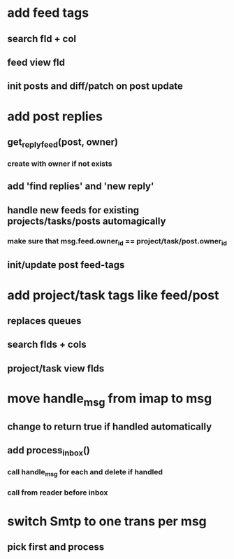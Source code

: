 * add feed tags
** search fld + col
** feed view fld
** init posts and diff/patch on post update
* add post replies
** get_reply_feed(post, owner)
*** create with owner if not exists
** add 'find replies' and 'new reply'
** handle new feeds for existing projects/tasks/posts automagically
*** make sure that msg.feed.owner_id == project/task/post.owner_id
** init/update post feed-tags
* add project/task tags like feed/post
** replaces queues 
** search flds + cols
** project/task view flds
* move handle_msg from imap to msg
** change to return true if handled automatically
** add process_inbox()
*** call handle_msg for each and delete if handled
*** call from reader before inbox
* switch Smtp to one trans per msg
** pick first and process
